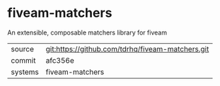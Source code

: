 * fiveam-matchers

An extensible, composable matchers library for fiveam

|---------+--------------------------------------------------|
| source  | git:https://github.com/tdrhq/fiveam-matchers.git |
| commit  | afc356e                                          |
| systems | fiveam-matchers                                  |
|---------+--------------------------------------------------|
